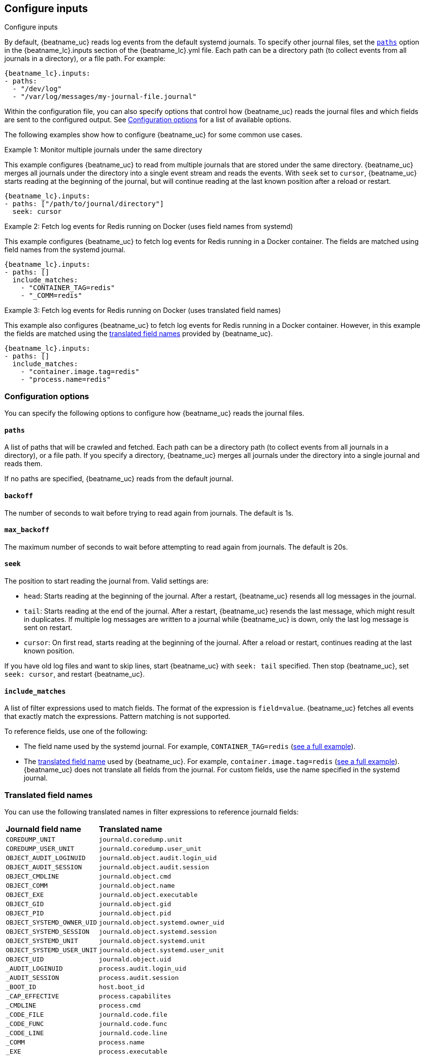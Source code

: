 [id="configuration-{beatname_lc}-options"]
== Configure inputs

++++
<titleabbrev>Configure inputs</titleabbrev>
++++

By default, {beatname_uc} reads log events from the default systemd journals. To
specify other journal files, set the <<{beatname_lc}-paths,`paths`>> option in
the +{beatname_lc}.inputs+ section of the +{beatname_lc}.yml+ file. Each path
can be a directory path (to collect events from all journals in a directory), or
a file path. For example:

["source","sh",subs="attributes"]
----
{beatname_lc}.inputs:
- paths:
  - "/dev/log"
  - "/var/log/messages/my-journal-file.journal"
----

Within the configuration file, you can also specify options that control how
{beatname_uc} reads the journal files and which fields are sent to the
configured output. See <<{beatname_lc}-options>> for a list of available
options.

The following examples show how to configure {beatname_uc} for some common use
cases.

[[monitor-multiple-journals]]
.Example 1: Monitor multiple journals under the same directory
This example configures {beatname_uc} to read from multiple journals that are
stored under the same directory. {beatname_uc} merges all journals under the
directory into a single event stream and reads the events. With `seek` set to
`cursor`, {beatname_uc} starts reading at the beginning of the journal, but will
continue reading at the last known position after a reload or restart.
["source","sh",subs="attributes"]
----
{beatname_lc}.inputs:
- paths: ["/path/to/journal/directory"]
  seek: cursor
----

[[filter-using-field-names]]
.Example 2: Fetch log events for Redis running on Docker (uses field names from systemd)
This example configures {beatname_uc} to fetch log events for Redis running in a
Docker container. The fields are matched using field names from the systemd
journal.
["source","sh",subs="attributes"]
----
{beatname_lc}.inputs:
- paths: []
  include_matches:
    - "CONTAINER_TAG=redis"
    - "_COMM=redis"
----

[[filter-using-translated-names]]
.Example 3: Fetch log events for Redis running on Docker (uses translated field names)
This example also configures {beatname_uc} to fetch log events for Redis running
in a Docker container. However, in this example the fields are matched using the
<<translated-fields,translated field names>> provided by {beatname_uc}.
["source","sh",subs="attributes"]
----
{beatname_lc}.inputs:
- paths: []
  include_matches:
    - "container.image.tag=redis"
    - "process.name=redis"
----

[id="{beatname_lc}-options"]
[float]
=== Configuration options
You can specify the following options to configure how {beatname_uc} reads the
journal files.

[float]
[id="{beatname_lc}-paths"]
==== `paths`

A list of paths that will be crawled and fetched. Each path can be a directory
path (to collect events from all journals in a directory), or a file path. If
you specify a directory, {beatname_uc} merges all journals under the directory
into a single journal and reads them.

If no paths are specified, {beatname_uc} reads from the default journal.

[float]
[id="{beatname_lc}-backoff"]
==== `backoff`

The number of seconds to wait before trying to read again from journals. The
default is 1s.

[float]
[id="{beatname_lc}-max-backoff"]
==== `max_backoff`

The maximum number of seconds to wait before attempting to read again from
journals. The default is 20s.

[float]
[id="{beatname_lc}-seek"]
==== `seek`

The position to start reading the journal from. Valid settings are:

* `head`: Starts reading at the beginning of the journal. After a restart,
{beatname_uc} resends all log messages in the journal.
* `tail`: Starts reading at the end of the journal. After a restart, 
{beatname_uc} resends the last message, which might result in duplicates. If
multiple log messages are written to a journal while {beatname_uc} is down,
only the last log message is sent on restart. 
* `cursor`: On first read, starts reading at the beginning of the journal. After a
reload or restart, continues reading at the last known position.

If you have old log files and want to skip lines, start {beatname_uc} with
`seek: tail` specified. Then stop {beatname_uc}, set `seek: cursor`, and restart
{beatname_uc}.

[float]
[id="{beatname_lc}-include-matches"]
==== `include_matches`

A list of filter expressions used to match fields. The format of the expression
is `field=value`. {beatname_uc} fetches all events that exactly match the
expressions. Pattern matching is not supported.

To reference fields, use one of the following:

* The field name used by the systemd journal. For example,
`CONTAINER_TAG=redis` (<<filter-using-field-names,see a full example>>).
* The <<translated-fields,translated field name>> used by
{beatname_uc}. For example, `container.image.tag=redis`
(<<filter-using-translated-names,see a full example>>). {beatname_uc}
does not translate all fields from the journal. For custom fields, use the name
specified in the systemd journal.

[float]
[[translated-fields]]
=== Translated field names

You can use the following translated names in filter expressions to reference
journald fields:

[horizontal]
*Journald field name*:: *Translated name*
`COREDUMP_UNIT`::             `journald.coredump.unit`
`COREDUMP_USER_UNIT`::        `journald.coredump.user_unit`
`OBJECT_AUDIT_LOGINUID`::     `journald.object.audit.login_uid`
`OBJECT_AUDIT_SESSION`::      `journald.object.audit.session`
`OBJECT_CMDLINE`::            `journald.object.cmd`
`OBJECT_COMM`::               `journald.object.name`
`OBJECT_EXE`::                `journald.object.executable`
`OBJECT_GID`::                `journald.object.gid`
`OBJECT_PID`::                `journald.object.pid`
`OBJECT_SYSTEMD_OWNER_UID`::  `journald.object.systemd.owner_uid`
`OBJECT_SYSTEMD_SESSION`::    `journald.object.systemd.session`
`OBJECT_SYSTEMD_UNIT`::       `journald.object.systemd.unit`
`OBJECT_SYSTEMD_USER_UNIT`::  `journald.object.systemd.user_unit`
`OBJECT_UID`::                `journald.object.uid`
`_AUDIT_LOGINUID`::            `process.audit.login_uid`
`_AUDIT_SESSION`::             `process.audit.session`
`_BOOT_ID`::                   `host.boot_id`
`_CAP_EFFECTIVE`::             `process.capabilites`
`_CMDLINE`::                   `process.cmd`
`_CODE_FILE`::                 `journald.code.file`
`_CODE_FUNC`::                 `journald.code.func`
`_CODE_LINE`::                 `journald.code.line`
`_COMM`::                      `process.name`
`_EXE`::                       `process.executable`
`_GID`::                       `process.uid`
`_HOSTNAME`::                  `host.name`
`_KERNEL_DEVICE`::            `journald.kernel.device`
`_KERNEL_SUBSYSTEM`::         `journald.kernel.subsystem`
`_MACHINE_ID`::                `host.id`
`_MESSAGE`::                   `message`
`_PID`::                       `process.pid`
`_PRIORITY`::                  `syslog.priority`
`_SYSLOG_FACILITY`::           `syslog.facility`
`_SYSLOG_IDENTIFIER`::         `syslog.identifier`
`_SYSLOG_PID`::                `syslog.pid`
`_SYSTEMD_CGROUP`::            `systemd.cgroup`
`_SYSTEMD_INVOCATION_ID`::    `systemd.invocation_id`
`_SYSTEMD_OWNER_UID`::         `systemd.owner_uid`
`_SYSTEMD_SESSION`::           `systemd.session`
`_SYSTEMD_SLICE`::             `systemd.slice`
`_SYSTEMD_UNIT`::              `systemd.unit`
`_SYSTEMD_USER_SLICE`::       `systemd.user_slice`
`_SYSTEMD_USER_UNIT`::         `systemd.user_unit`
`_TRANSPORT`::                 `systemd.transport`
`_UDEV_DEVLINK`::             `journald.kernel.device_symlinks`
`_UDEV_DEVNODE`::             `journald.kernel.device_node_path`
`_UDEV_SYSNAME`::             `journald.kernel.device_name`
`_UID`::                       `process.uid`


The following translated fields for
https://docs.docker.com/config/containers/logging/journald/[Docker] are also
available: 

[horizontal]
`CONTAINER_ID`::              `conatiner.id_truncated`
`CONTAINER_ID_FULL`::         `container.id`
`CONTAINER_NAME`::            `container.name`
`CONTAINER_PARTIAL_MESSAGE`:: `container.partial`
`CONTAINER_TAG`::             `container.image.tag`

